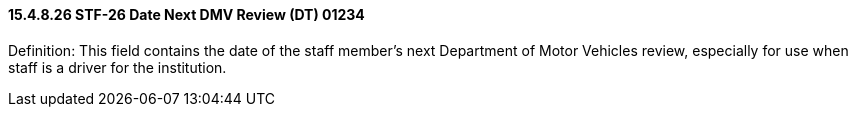 ==== 15.4.8.26 STF-26 Date Next DMV Review (DT) 01234

Definition: This field contains the date of the staff member's next Department of Motor Vehicles review, especially for use when staff is a driver for the institution.

